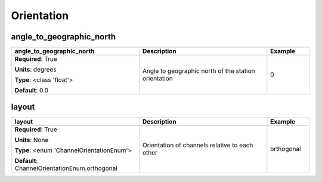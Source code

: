 .. role:: red
.. role:: blue
.. role:: navy

Orientation
===========


:navy:`angle_to_geographic_north`
~~~~~~~~~~~~~~~~~~~~~~~~~~~~~~~~~

.. container::

   .. table::
       :class: tight-table
       :widths: 45 45 15

       +----------------------------------------------+-----------------------------------------------+----------------+
       | **angle_to_geographic_north**                | **Description**                               | **Example**    |
       +==============================================+===============================================+================+
       | **Required**: :red:`True`                    | Angle to geographic north of the station      | 0              |
       |                                              | orientation                                   |                |
       | **Units**: degrees                           |                                               |                |
       |                                              |                                               |                |
       | **Type**: <class 'float'>                    |                                               |                |
       |                                              |                                               |                |
       |                                              |                                               |                |
       |                                              |                                               |                |
       |                                              |                                               |                |
       |                                              |                                               |                |
       |                                              |                                               |                |
       | **Default**: 0.0                             |                                               |                |
       |                                              |                                               |                |
       |                                              |                                               |                |
       +----------------------------------------------+-----------------------------------------------+----------------+

:navy:`layout`
~~~~~~~~~~~~~~

.. container::

   .. table::
       :class: tight-table
       :widths: 45 45 15

       +----------------------------------------------+-----------------------------------------------+----------------+
       | **layout**                                   | **Description**                               | **Example**    |
       +==============================================+===============================================+================+
       | **Required**: :red:`True`                    | Orientation of channels relative to each      | orthogonal     |
       |                                              | other                                         |                |
       | **Units**: None                              |                                               |                |
       |                                              |                                               |                |
       | **Type**: <enum 'ChannelOrientationEnum'>    |                                               |                |
       |                                              |                                               |                |
       |                                              |                                               |                |
       |                                              |                                               |                |
       |                                              |                                               |                |
       |                                              |                                               |                |
       |                                              |                                               |                |
       | **Default**:                                 |                                               |                |
       | ChannelOrientationEnum.orthogonal            |                                               |                |
       |                                              |                                               |                |
       +----------------------------------------------+-----------------------------------------------+----------------+
